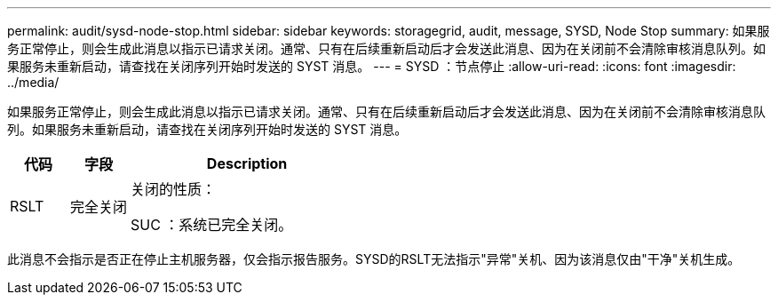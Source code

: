 ---
permalink: audit/sysd-node-stop.html 
sidebar: sidebar 
keywords: storagegrid, audit, message, SYSD, Node Stop 
summary: 如果服务正常停止，则会生成此消息以指示已请求关闭。通常、只有在后续重新启动后才会发送此消息、因为在关闭前不会清除审核消息队列。如果服务未重新启动，请查找在关闭序列开始时发送的 SYST 消息。 
---
= SYSD ：节点停止
:allow-uri-read: 
:icons: font
:imagesdir: ../media/


[role="lead"]
如果服务正常停止，则会生成此消息以指示已请求关闭。通常、只有在后续重新启动后才会发送此消息、因为在关闭前不会清除审核消息队列。如果服务未重新启动，请查找在关闭序列开始时发送的 SYST 消息。

[cols="1a,1a,4a"]
|===
| 代码 | 字段 | Description 


 a| 
RSLT
 a| 
完全关闭
 a| 
关闭的性质：

SUC ：系统已完全关闭。

|===
此消息不会指示是否正在停止主机服务器，仅会指示报告服务。SYSD的RSLT无法指示"异常"关机、因为该消息仅由"干净"关机生成。
